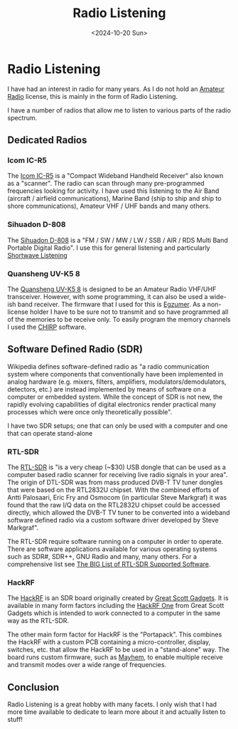 #+TITLE: Radio Listening
#+DATE: <2024-10-20 Sun> 
* Radio Listening

I have had an interest in radio for many years. As I do not hold an [[https://en.wikipedia.org/wiki/Amateur_radio][Amateur Radio]] license, this is mainly in the form of Radio Listening.

I have a number of radios that allow me to listen to various parts of the radio spectrum.

** Dedicated Radios

*** Icom IC-R5

The [[https://icomuk.co.uk/ic-r5-compact-wideband-handheld-receiver/4085/1183/104/][Icom IC-R5]] is a "Compact Wideband Handheld Receiver" also known as a "scanner". The radio can scan through many pre-programmed frequencies looking for activity. I have used this listening to the Air Band (aircraft / airfield communications), Marine Band (ship to ship and ship to shore communications), Amateur VHF / UHF bands and many others.

[[./images/radio-listening-icom.jpg]]

*** Sihuadon D-808

The [[https://xhdata.com.cn/products/d-808-radio?variant=43660713558334][Sihuadon D-808]] is a "FM / SW / MW / LW / SSB / AIR / RDS Multi Band Portable Digital Radio". I use this for general listening and particularly [[https://en.wikipedia.org/wiki/Shortwave_listening][Shortwave Listening]]

[[./images/radio-listening-sihuadon.jpg]]

*** Quansheng UV-K5 8

The [[https://www.amazon.co.uk/Quansheng-Dual-Band-Portable-Two-way-Rechargeable/dp/B0CQV938FY][Quansheng UV-K5 8]] is designed to be an Amateur Radio VHF/UHF transceiver. However, with some programming, it can also be used a wide-ish band receiver. The firmware that I used for this is [[https://github.com/egzumer/uv-k5-firmware-custom/releases][Egzumer]]. As a non-license holder I have to be sure not to transmit and so have programmed all of the memories to be receive only. To easily program the memory channels I used the [[https://chirpmyradio.com/projects/chirp/wiki/Home][CHIRP]] software.

[[./images/radio-listening-quansheng.jpg]]

** Software Defined Radio (SDR)

Wikipedia defines software-defined radio as "a radio communication system where components that conventionally have been implemented in analog hardware (e.g. mixers, filters, amplifiers, modulators/demodulators, detectors, etc.) are instead implemented by means of software on a computer or embedded system. While the concept of SDR is not new, the rapidly evolving capabilities of digital electronics render practical many processes which were once only theoretically possible".

I have two SDR setups; one that can only be used with a computer and one that can operate stand-alone

*** RTL-SDR

The [[https://www.rtl-sdr.com/about-rtl-sdr/][RTL-SDR]] is "is a very cheap (~$30) USB dongle that can be used as a computer based radio scanner for receiving live radio signals in your area". The origin of DTL-SDR was from mass produced DVB-T TV tuner dongles that were based on the RTL2832U chipset. With the combined efforts of Antti Palosaari, Eric Fry and Osmocom (in particular Steve Markgraf) it was found that the raw I/Q data on the RTL2832U chipset could be accessed directly, which allowed the DVB-T TV tuner to be converted into a wideband software defined radio via a custom software driver developed by Steve Markgraf".

The RTL-SDR require software running on a computer in order to operate. There are  software applications available for various operating systems such as SDR#, SDR++, GNU Radio and many, many others. For a comprehensive list see [[https://www.rtl-sdr.com/big-list-rtl-sdr-supported-software/][The BIG List of RTL-SDR Supported Software]].

[[./images/radio-listening-rtl-sdr.jpg]]

*** HackRF

The [[https://greatscottgadgets.com/hackrf/][HackRF]] is an SDR board originally created by [[https://greatscottgadgets.com/][Great Scott Gadgets]]. It is available in many form factors including the [[https://greatscottgadgets.com/hackrf/one/][HackRF One]] from Great Scott Gadgets which is intended to work connected to a computer in the same way as the RTL-SDR.

The other main form factor for HackRF is the "Portapack". This combines the HackRF with a custom PCB containing a micro-controller, display, switches, etc. that allow the HackRF to be used in a "stand-alone" way. The board runs custom firmware, such as [[https://github.com/portapack-mayhem][Mayhem]], to enable multiple receive and transmit modes over a wide range of frequencies.

[[./images/radion-listening-hackrf.jpg]]

** Conclusion

Radio Listening is a great hobby with many facets. I only wish that I had more time available to dedicate to learn more about it and actually listen to stuff!
